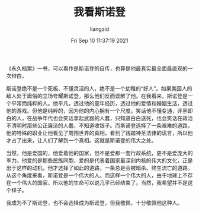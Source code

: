 #+title: 我看斯诺登
#+OPTIONS: html-style:nil
#+author:liangzid 
#+FILETAGS: :读书笔记：
#+date: Fri Sep 10 11:37:19 2021
#+email: 2273067585@qq.com 

《永久档案》一书，可以看作是斯诺登的自传，也算是他最真实最全面最直观的一次辩白。

斯诺登绝不是一个死板、不懂灵活的人，绝不是一个幼稚的“好人”。如果美国人的敌人处于庸俗的立场夸耀斯诺登，那么他们反而误解了他。在我看来，斯诺登是一个平常而纯粹的人。他平凡，透过他的童年经历，透过他的爱情和婚姻生活，透过他的游戏。但他是纯粹的，因为他的内心拥有一个尺度。笑话他不懂变通，非黑即白的人，在战争年代也会笑话拿起武器的人蠢，只知道白白送死，也会笑话在政治不清明时那些公正廉洁的人蠢，不知道收银子。而斯诺登选择了一条艰难的道路，他的特殊的职业让他看见了周围世界的真相，看到了践踏神圣法律的谎言，所以他才占了出来，让人们了解到一个真相。这就是斯诺登的伟大之处。

当然，他是爱国的，他爱着他的国家，但不是爱那一套行政系统，更不是爱庞大的军力。他爱的是那些民族同胞，爱的是代表着国家最深刻内核的伟大的文化，正是出于这样的动机，他才选择了如此的道路，一条总是会被暗杀、终生流亡的道路。从这个角度来看，斯诺登是一个伟大的人。而这样一个伟大的人，由于地球上不存在一个伟大的国家，所以他的生命可以说几乎已经结束了。当然，我希望并不是这个样子。

我成为不了斯诺登，也不会选择成为斯诺登，但我敬佩，十分敬佩他这种人。



